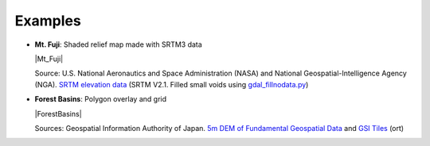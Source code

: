 Examples
========

* **Mt. Fuji**: Shaded relief map made with SRTM3 data

  |Mt_Fuji|

  Source: U.S. National Aeronautics and Space Administration (NASA)
  and National Geospatial-Intelligence Agency (NGA). `SRTM elevation
  data <https://www2.jpl.nasa.gov/srtm/cbanddataproducts.html>`__ (SRTM
  V2.1. Filled small voids using
  `gdal\_fillnodata.py <https://www.gdal.org/gdal_fillnodata.html>`__)

* **Forest Basins**: Polygon overlay and grid

  |ForestBasins|

  Sources: Geospatial Information Authority of Japan. `5m DEM of Fundamental
  Geospatial Data <https://www.gsi.go.jp/kiban/index.html>`__ and `GSI
  Tiles <https://maps.gsi.go.jp/development/ichiran.html>`__ (ort)

